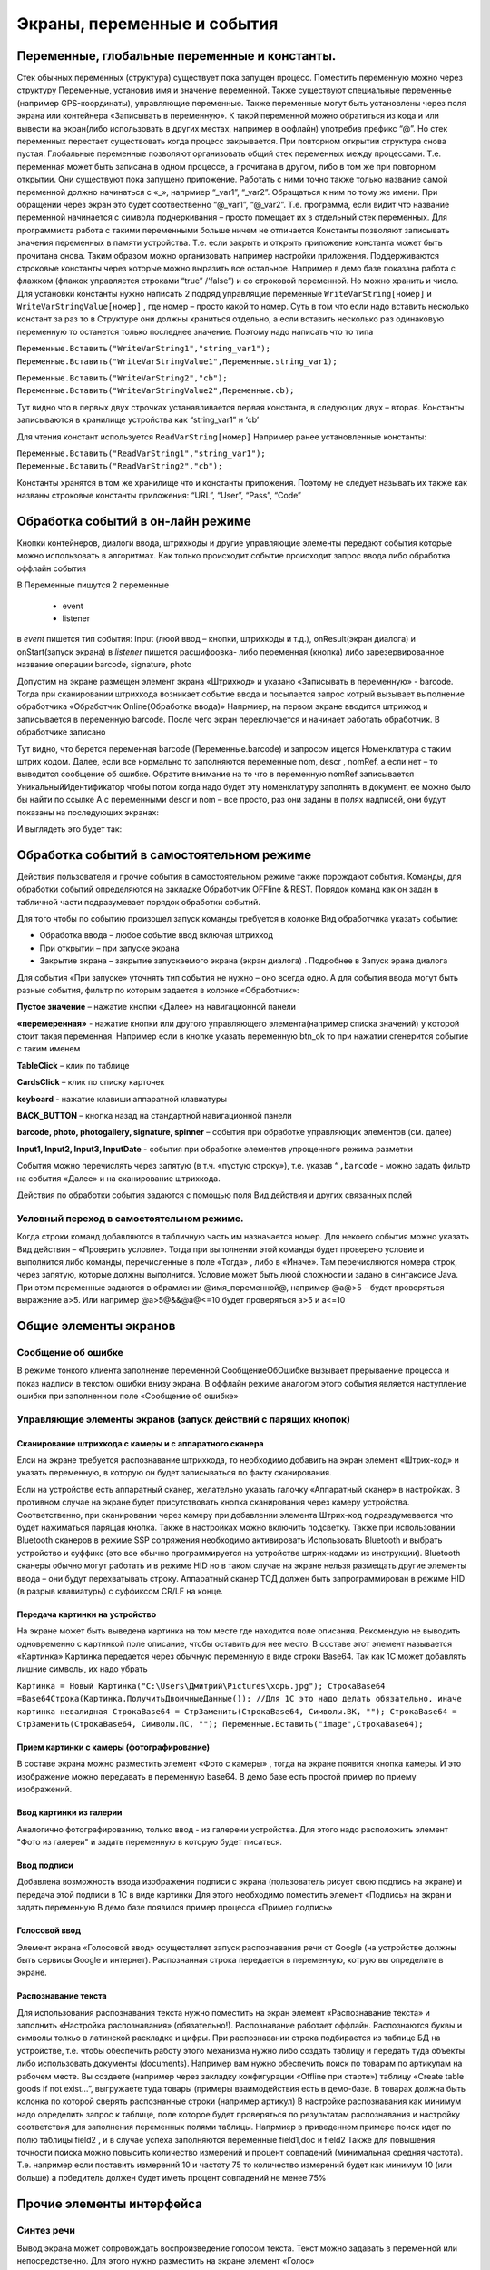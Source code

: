 .. SimpleUI documentation master file, created by
   sphinx-quickstart on Sat May 16 14:23:51 2020.
   You can adapt this file completely to your liking, but it should at least
   contain the root `toctree` directive.

Экраны, переменные и события
============================

Переменные, глобальные переменные и константы.
-----------------------------------------------

Стек обычных переменных (структура) существует пока запущен процесс. Поместить переменную можно через структуру Переменные, установив имя и значение переменной. Также существуют специальные переменные (например GPS-координаты), управляющие переменные. Также переменные могут быть установлены через поля экрана или контейнера «Записывать в переменную». К такой переменной можно обратиться из кода и или вывести на экран(либо использовать в других местах, например в оффлайн) употребив префикс “@”. 
Но стек переменных перестает существовать когда процесс закрывается. При повторном открытии структура снова пустая.
Глобальные переменные  позволяют организовать общий стек переменных между процессами. Т.е. переменная может быть записана в одном процессе, а прочитана в другом, либо в том же при повторном открытии. Они существуют пока запущено приложение. 
Работать с ними точно также только название самой переменной должно начинаться с «_», напрмиер “_var1”, “_var2”. Обращаться к ним по тому же имени. При обращении через экран это будет соотвественно “@_var1”, “@_var2”. Т.е. программа, если видит что название переменной начинается с символа подчеркивания – просто помещает их в отдельный стек переменных. Для программиста работа с такими переменными больше ничем не отличается
Константы позволяют записывать значения переменных в памяти устройства. Т.е. если закрыть и открыть приложение константа может быть прочитана снова. Таким образом можно организовать например настройки приложения. Поддерживаются строковые константы через которые можно выразить все остальное. Например в демо базе показана работа с флажком (флажок управляется строками “true” /’false”) и со строковой переменной. Но можно хранить и число. 
Для установки константы нужно написать 2 подряд управлящие переменные ``WriteVarString[номер]`` и ``WriteVarStringValue[номер]`` , где номер – просто какой то номер. Суть в том что если надо вставить несколько констант за раз  то в Структуре они должны храниться отдельно, а если вставить несколько раз одинаковую переменную то останется только последнее значение. Поэтому надо написать что то типа

``Переменные.Вставить("WriteVarString1","string_var1");``
``Переменные.Вставить("WriteVarStringValue1",Переменные.string_var1);``

``Переменные.Вставить("WriteVarString2","cb");``
``Переменные.Вставить("WriteVarStringValue2",Переменные.cb);``

Тут видно что в первых двух строчках устанавливается первая константа, в следующих двух – вторая. Константы записываются в хранилище устройства как “string_var1” и ‘cb’

Для чтения констант используется ``ReadVarString[номер]``
Например ранее установленные константы:

``Переменные.Вставить("ReadVarString1","string_var1");
Переменные.Вставить("ReadVarString2","cb");``

Константы хранятся в том же хранилище что и константы приложения. Поэтому не следует называть их также как названы строковые константы приложения: “URL”, “User”, “Pass”, “Code”

Обработка событий в он-лайн режиме
-----------------------------------

Кнопки контейнеров, диалоги ввода, штрихкоды и другие управляющие элементы передают события которые можно использовать в алгоритмах. Как только происходит событие происходит запрос ввода либо обработка оффлайн события

В Переменные пишутся 2 переменные

 * event
 * listener

в *event* пишется тип события: Input (люой ввод – кнопки, штрихкоды и т.д.), onResult(экран диалога) и onStart(запуск экрана)
в *listener* пишется расшифровка- либо переменная (кнопка) либо зарезервированное название операции barcode, signature, photo

Допустим на экране размещен элемент экрана «Штрихкод» и указано «Записывать в переменную» - barcode. Тогда при сканировании штрихкода возникает событие ввода и посылается запрос котрый вызывает выполнение обработчика «Обработчик Online(Обработка ввода)»
Напрмиер, на первом экране вводится штрихкод и записывается в переменную barcode. После чего экран переключается и начинает работать обработчик. В обработчике записано

.. image:: _static/txt_pic1.jpg
       :scale: 100%
       :align: center

Тут видно, что берется переменная barcode (Переменные.barcode) и запросом ищется Номенклатура с таким штрих кодом. Далее, если все нормально то заполняются переменные nom, descr , nomRef, а если нет – то выводится сообщение об ошибке. Обратите внимание на то что в переменную nomRef записывается УникальныйИдентификатор чтобы потом когда надо будет эту номенклатуру заполнять в документ, ее можно было бы найти по ссылке
А с переменными descr и nom – все просто, раз они заданы в полях надписей, они будут показаны на последующих экранах:


.. image:: _static/txt_pic2.jpg
       :scale: 100%
       :align: center


И выглядеть это будет так:

.. image:: _static/txt_pic3.jpg
       :scale: 50%
       :align: center


Обработка событий в самостоятельном режиме
-------------------------------------------

Действия пользователя и прочие события в самостоятельном режиме также порождают события. Команды, для обработки событий определяются на закладке Обработчик OFFline & REST. Порядок команд как он задан в табличной части подразумевает порядок обработки событий.


.. image:: _static/listener_offline.jpg
       :scale: 100%
       :align: center



Для того чтобы по событию произошел запуск команды требуется в колонке Вид обработчика указать событие:

* Обработка ввода – любое событие ввод включая штрихкод
* При открытии – при запуске экрана
* Закрытие экрана – закрытие запускаемого экрана (экран диалога) . Подробнее в Запуск эрана диалога

Для события «При запуске» уточнять тип события не нужно – оно всегда одно. А для события ввода могут быть разные события, фильтр по которым задается в колонке «Обработчик»:

**Пустое значение** – нажатие кнопки «Далее» на навигационной панели

**«перемеренная»** - нажатие кнопки или другого управляющего элемента(например списка значений) у которой стоит такая переменная. Например если в кнопке указать переменную btn_ok то при нажатии сгенерится событие с таким именем

**TableClick** – клик по таблице

**CardsClick** – клик по списку карточек

**keyboard** - нажатие клавиши аппаратной клавиатуры

**BACK_BUTTON** – кнопка назад на стандартной навигационной панели

**barcode, photo, photogallery, signature, spinner** – события при обработке управляющих элементов (см. далее)

**Input1, Input2, Input3, InputDate** -  события при обработке элементов упрощенного режима разметки

События можно перечислять через запятую (в т.ч. «пустую строку»), т.е. указав ``“,barcode`` - можно задать фильтр на события «Далее» и на сканирование штрихкода.

Действия по обработки события задаются с помощью поля Вид действия и других связанных полей

Условный переход в самостоятельном режиме. 
~~~~~~~~~~~~~~~~~~~~~~~~~~~~~~~~~~~~~~~~~~~

Когда строки команд добавляются в табличную часть им назначается номер. Для некоего события можно указать  Вид действия – «Проверить условие». Тогда при выполнении этой команды будет проверено условие и выполнится либо команды, перечисленные в поле «Тогда» , либо в «Иначе». Там перечисляются номера строк, через запятую, которые должны выполнится. Условие может быть люой сложности и задано в синтаксисе Java. При этом переменные задаются в обрамлении @имя_переменной@, например @a@>5 – будет проверяться выражение a>5. Или например @a>5@&&@a@<=10 будет проверяться a>5 и a<=10

.. image:: _static/bool_expression.jpg
       :scale: 100%
       :align: center



Общие элементы экранов
-----------------------

Сообщение об ошибке 
~~~~~~~~~~~~~~~~~~~~

В режиме тонкого клиента заполнение переменной СообщениеОбОшибке вызывает прерываение процесса и показ надписи в текстом ошибки внизу экрана. В оффлайн режиме аналогом этого события является наступление ошибки при заполненном поле «Сообщение об ошибке»

Управляющие элементы экранов (запуск действий с парящих кнопок)
~~~~~~~~~~~~~~~~~~~~~~~~~~~~~~~~~~~~~~~~~~~~~~~~~~~~~~~~~~~~~~~~~

Сканирование штрихкода с камеры и с аппаратного сканера
"""""""""""""""""""""""""""""""""""""""""""""""""""""""""

Елси на экране требуется распознавание штрихкода, то необходимо добавить на экран элемент «Штрих-код» и указать переменную, в которую он будет записываться по факту сканирования.

Если на устройстве есть аппаратный сканер, желательно указать галочку «Аппаратный сканер» в настройках. В противном случае на экране будет присутствовать кнопка сканирования через камеру устройства. Соответственно, при сканировании через камеру при добавлении элемента Штрих-код подраздумевается что будет нажиматься парящая кнопка. Также в настройках можно включить подсветку.
Также при использовании Bluetooth сканеров в режиме SSP сопряжения необходимо активировать Использовать Bluetooth и выбрать устройство и суффикс (это все обычно программируется на устройстве штрих-кодами из инструкции). Bluetooth сканеры обычно могут работать и в режиме HID но в таком случае на экране нельзя размещать другие элементы ввода – они будут перехватывать строку.
Аппаратный сканер ТСД должен быть запрограммирован в режиме HID (в разрыв клавиатуры) с суффиксом CR/LF на конце.

Передача картинки на устройство
"""""""""""""""""""""""""""""""""""""

На экране может быть выведена картинка на том месте где находится поле описания. Рекомендую не выводить одновременно с картинкой поле описание, чтобы оставить для нее место. 
В составе этот элемент называется «Картинка»
Картинка передается через обычную переменную в виде строки Base64. Так как 1С может добавлять лишние символы, их надо убрать

``Картинка = Новый Картинка("C:\Users\Дмитрий\Pictures\хорь.jpg");
СтрокаBase64 =Base64Строка(Картинка.ПолучитьДвоичныеДанные());
//Для 1С это надо делать обязательно, иначе картинка невалидная
СтрокаBase64 = СтрЗаменить(СтрокаBase64, Символы.ВК, "");
СтрокаBase64 = СтрЗаменить(СтрокаBase64, Символы.ПС, "");
Переменные.Вставить("image",СтрокаBase64);``

Прием картинки с камеры (фотографирование)
"""""""""""""""""""""""""""""""""""""""""""

В составе экрана можно разместить элемент «Фото с камеры» , тогда на экране появится кнопка камеры. И это изображение можно передавать в переменную base64. В демо базе есть простой пример по приему изображений.

Ввод картинки из галерии
""""""""""""""""""""""""""

Аналогично фотографированию, только ввод - из галереии устройства. Для этого надо расположить элемент "Фото из галереи" и задать переменную в которую будет писаться.

Ввод подписи
"""""""""""""

Добавлена возможность ввода изображения подписи с экрана (пользователь рисует свою подпись на экране) и передача этой подписи в 1С в виде картинки
Для этого необходимо поместить элемент «Подпись» на экран и задать переменную
В демо базе появился пример процесса «Пример подпись»

Голосовой ввод
"""""""""""""""

Элемент экрана «Голосовой ввод» осуществляет запуск распознавания речи от Google (на устройстве должны быть сервисы Google и интернет). Распознанная строка передается в переменную, котрую вы определите в экране.

Распознавание текста
"""""""""""""""""""""

Для использования распознавания текста нужно поместить на экран элемент «Распознавание текста» и заполнить «Настройка распознавания» (обязательно!). Распознавание работает оффлайн. Распознаются буквы и символы толкьо в латинской раскладке и цифры. 
При распознавании строка подбирается из таблице БД на устройстве, т.е. чтобы обеспечить работу этого механизма нужно либо создать таблицу и передать туда объекты либо использовать документы (documents). Например вам нужно обеспечить поиск по товарам по артикулам на рабочем месте. Вы создаете (например через закладку конфигурации «Offline при старте») таблицу «Create table goods if not exist…”, выгружаете туда товары (примеры взаимодействия есть в демо-базе. В товарах должна быть колонка по которой сверять распознанные строки (например артикул) 
В настройке распознавания как минимум надо определить запрос к таблице, поле которое будет проверяться по результатам распознавания и настройку соответствия для заполнения переменных полями таблицы. Напрмиер в приведенном примере поиск идет по полю  таблицы field2 , и в случае успеха заполняются переменные field1,doc и field2
Также для повышения точности поиска можно повысить количество измерений и процент совпадений (минимальная средняя частота). Т.е. например если поставить измерений 10 и частоту 75 то количество измерений будет как минимум 10 (или больше) а победитель должен будет иметь процент совпадений не менее 75%

.. image:: _static/recognize.jpg
       :scale: 100%
       :align: center


Прочие элементы интерфейса
---------------------------

Синтез речи
~~~~~~~~~~~

Вывод экрана может сопровождать воспроизведение голосом текста. Текст можно задавать в переменной или непосредственно. Для этого нужно разместить на экране элемент «Голос»


.. image:: _static/speak.jpg
       :scale: 100%
       :align: center

Звуковой сигнал
~~~~~~~~~~~~~~~

Можно воспроизвести "бип" - один из 100, заложенный в Андроиде, если присвоить в переменную ``beep`` значение от 1 до 99, либо оставить пустой - тогда будет звук по умолчанию. Это работает и в онлайн и в оффлай (через присвоение переменных). Пример в базе.
Примеры звуков есть тут:https://developer.android.com/reference/android/media/ToneGenerator#TONE_CDMA_ABBR_REORDER
В онлайн:

``Переменные.Вставить("beep","");``

В оффлайн:

.. image:: _static/beep.jpg
       :scale: 100%
       :align: center



Функции авторизации и загрузки конфигурации.
~~~~~~~~~~~~~~~~~~~~~~~~~~~~~~~~~~~~~~~~~~~~~

Можно организовать экран входа в систему котрый будет запускаться при запуске приложения и пункт основного меню для перелогинивания.  Для того чтобы процесс запускался при входе в приложение нужно поставить галочку «Запустить при старте»
 
Начиная с версии 4.2 появились новые функции логина - доступ к настройкам севиса(экран "Настройки") и перезапуску конфигурации. В Переменные по умолчанию записываются переменные CLIENT_CODE, WS_URL, WS_USER, WS_PASS с настройками онлай-подключения по умолчанию. Также появился элемент контейнера "Поле ввода пароля". Также появились команды RunLogin или RunSaveLogin - первая просто загружает с настройками - вторая- сохраняет настройки. Этим командам надо передать JSON типа {"code":"code","user":"user","password":"pass"} Также в JSON можно передавать  "backendURL" и "backendUser"

Для того, чтобы произошла загрузка нужной конфигурации нужно заполнить переменную «ID» кодом справочника Мобильные клиенты, нужного клиента. Это тот же код который указывается в настройках. Если с терминалом будут работать несколько человек, можно создать конфигурацию, содержащую толкьо процесс «Логин» , и другие клиенты будут подгружаться из нее. 
Также процесс с логином можно добавить во все конфигурации клиентов, в которых нужно перелогиниваться (совместное использование одного терминала)

.. image:: _static/scr_login.jpg
       :scale: 100%
       :align: center



Режим разметки экрана контейнерами (рекомендуется)
---------------------------------------------------

На экранах можно разместить произвольное количество элементов, определив их положение и оформление. Пример произвольной разметки приведен в демо базе в конфигурации «Примеры Simple UI»
Для этого используются **Контейнеры**. 

.. attention:: На экране могут быть либо контейнеры либо упрощенный режим – одновременно они работать не могут так как занимают весь экран. Если вы хотите использовать режим разметки то нужно поместить на экран элемент «Контейнер» и указать тип контейнера а в него уже поместить все остальные визуальные элементы

.. image:: _static/containers_ex.jpg
       :scale: 100%
       :align: center

Контейнеры – это группы элементов. Они могут располагаться либо горизонтально либо вертикально. Ориентация - обязательное свойство.
Также обязательно нужно  указать ширину и высоту. При этом ширину и высоту можно указать в числах, а можно в виде варианта «На весь экран» или «По размеру элементов». На весь экран означает что контейнер будет стараться занять в данном направлении всю площадь до конца экрана (по ширине или по высоте). По размеру элементов – его ширина или высота будет равна сумме размеров элементов.
При этом в контейнере может быть размещено несколько контейнеров. Если каждый из них «По размеру элементов» - то просто будут следовать друг за другом.
Если допустим каждый из них «На весь экран» и не указан «Вес» то первый контейнер займет весь экран и ничего больше не будет видно. Это нормальное поведение для Андроид. Чтобы было видно все контейнеры нужно им назначить «Вес». Допустим нам надо поделить контейнер на 2 равные части по горизонтали. Тогда у каждого нужно поставить Вес=1 и ширину «На весь контейнер». Если допустим нужно один сделать меньше другого в 2 раза то вес нужно поставить 2 у того который больше  - Вес 1 (чем больше вес тем меньше размер – это знаменатель). Сами числа тут не важны – важно соотношение.


Контейнеры с прокруткой и без прокрутки
~~~~~~~~~~~~~~~~~~~~~~~~~~~~~~~~~~~~~~~~

Контейнер по умолчанию может вместить неограниченное количество элементов т.е. имеет прокрутку содержимого. Но в случае если в нем располагаются элементы, содержащие прокрутку, например таблица или список карточек это ставит систему в неразрешимое противоречие. Таблицу можно разместить в таком контейнере но она не будет  иметь собственную прокрутку содержимого а будет пролистываться с другими элементами. Если нужно разместить эелемент с прокруткой и чтобы она работала(а сам элемент не сдвигался) нужно в экране поставить галочку **Отключить прокрутку для корневого контейнера**

Элементы контейнера
~~~~~~~~~~~~~~~~~~~~~

Контейнеры включают в себя собственные визуальные элементы. При этом невизуальные – Голос, ШтрихКод и т.д. могут быть в экране помимо корневого контейнера и использоваться. Обработка переменных происходит в обработчиках экранов. Сколько бы не было вложенных контейнеров все обработчики – в экране.

Элементы контейнера отличаются следующими свойствами:
 * их может быть неограниченное количество каждого типа
 * на каждый из них может быть задано собственное оформление
 * для кнопок есть галочка «Не обновлять экран» - происходит только отправка запроса или выполнение офлайн обработчика. Перерисовка не происходит
 * для полей ввода можно задавать предопределенные значения

**Оформление** – это справочник. По сути соответствует «стилям». Т.е. разные элементы могут использовать один и тот же элемент «Оформление».
 
.. image:: _static/style_ex.jpg
       :scale: 100%
       :align: center

Оформление включат в себя элементы «Высота», «Ширина» и «Вес» - они полностью аналогичны контейнерам. Т.е. например если поставить у кнопки ширину и высоту «На весь контейнер» то она займет весь контейнер.
Также элементы оформления
Цвет фона, цвет текста – установка цветов в HEX кодировке вместе с символом #. Посмотреть палитру можно в интернете. Андроид рекомендует использовать «матириал» цвета например с ними удобно работать вот тут : https://materialuicolors.co/ . Тут прямо можно копировать и вставлять в поля.
Размер текста – числовой размер текста
Выравнивание – Лево, Право, Центр. Выравнивание зависит от ширины и высоты. Например если надпись в контейнере котрый «По размеру элементов» по ширине, то от установки выранивания «По центру» ничего не изменится. Но если  вам надо расположить надпись по центру экрана – вам надо сделать размер контейнера «На весь контейнер» по ширине и поставить Выравнивание «По центру»
Иконка – выбор из нескольких иконок для кнопок.

Для элементов контейнера можно определить условную видимость(поле «Скрыть по условию») – переменную, в которой если будет присвоена строка “true” то этот элемент будет скрыт

.. image:: _static/hide_ex.jpg
       :scale: 100%
       :align: center
 

Виды элементов контейнера:

**Контейнер** – вложенный контейнер

**Картинка** – картинка в виде строки base 64. Работа аналогична картинкам обычного экрана

**Диаграмма** – диаграмма типа «Круговая», «Столбики» и «Линейная». Установка столбцовой и линейной диаграммы возможна по сериям. Установка значений производится путем передачи json строки и показана в «Примеры Simple UI #2»

**Индикатор** – индикатор со своей шкалой. Возможна установка минимального и максимального значения, границ красной, желтой и зеленой зон и самого значения. Установка происходит через передачу json строки. Пример формата с комментариями – в демо базе «Примеры Simple UI #2»

**Список** – выпадающий список

**Таблица** – таблица на экране. Может быть несколько таблиц расположенных как угодно  (см. также "Контейнеры без прокрутки")

**Список карточек** – прокручиваемый список карточек (см. также "Контейнеры без прокрутки")

**Надпись** – их может быть сколько угодно с любым оформлением

**Кнопка** – в отличии от «упрощенного режима» кнопки не располагаются в блоках а добавляются по одной и каждая вызывает событие при нажатии. 

**Поле ввода число** и **Поле ввода строка** – может быть произвольное количество полей. В отличии от упрощенного режима «Поле ввода» не имеет заголовка. Если нужен заголовок – то рядом нужно поместить «Надпись»
В «Заполнение поля» можно поместить значение или переменную для начального заполнения

**Флажок** – логическое значение. В Переменные записывается “true”/”false” - именно в строковом виде.

**Документ** – можно использовать в качестве поля ввода любой тип документов. В случае использования документа нужно указать «Тип документа» , например «Клиенты». В переменные пишется json выбранного документа.
 
.. image:: _static/docs_in_screens.jpg
       :scale: 100%
       :align: center


Скрытие панелей кнопок
~~~~~~~~~~~~~~~~~~~~~~

В процессе можно указать галочку «Скрыть панель кнопок» - тогда нижняя панель будет скрыта

Упрощенный режим разметки экрана
-----------------------------------

Упрощенный режим (без контейнеров), предполагает что каждый экран имеет некий шаблон структуры. Это неплоха работает на классических WMS.
Справочник экраны содержит структуру элементов показываемых на экране. В приложении элементы скомпонованы таким образом:

.. image:: _static/struct_old.jpg
       :scale: 100%
       :align: center 

Экран может содержать следующие элементы (вид элемента задаётся в колонке «Вид элемента экрана», кроме ошибки) 

**Надпись, описание, ошибка, поле описание** – это нередактируемые надписи на экране. 

**Надпись1, Надпись2 и Надпись3** вместе с заголовками находятся в верхней части. 

В колонке «Заполнение поля» указывается какой текст будет выведен. Это может быть просто строка надписи, а может быть переменная, передаваемая из обработчика. Переменные задаются с префиксом @. Например на картинке в поле «Надпись1» указана переменная @addr – это значит что на экране ввода адреса, в обработчике в нее заполняется отсканированный адрес.
Для надписей Надпись1, Надпись2 и Надпись3 имеет смысл колонка «Доп. заголовок» - это сиреневые заголовки над надписями
Если на экране должен быть доступен ввод штрихкода то нужно добавить «Штрихкод» в любое место. Если используется аппаратный сканер (галочка в настройках) то значка камеры не будет видно, но будет ожидание сканирования. Штрих-коды должны быть в разрыв клавиатуры (HID) с префиксом #13. Если не аппаратный сканер то будет доступна кнопка камеры.
Если необходимо по событию ввода сразу переключать экран, то надо поставить галку «Переключаться по окончанию ввода». Тогда н надо будет нажимать кнопку «Далее»

.. image:: _static/old_pic2.jpg
       :scale: 100%
       :align: center 
 
Поля ввода бывают двух видов **«Ввод числа»** , **«Ввод строки»** Доступно до 3х полей ввода на одном экране. Их можно комбинировать с Штрих кодом. Например есть пример поиска заказа по штрих-коду и номеру – в демо базе экран Поиск заказа.
У поля ввода заголовок задается в «Заполнении поля». Доп. заголовка у полей ввода нет.

.. image:: _static/old_pic3.jpg
       :scale: 100%
       :align: center 

**Поле ввода «Дата»** - доступно одно поле ввода даты на экране.
 
**Диалог и показ по условию** На экране можно разместить диалог с кнопками «Да» и «Нет» и получить результат выбора пользователя. После того как пользователь нажимает одну из кнопок, диалог исчезает и в переменную записывается значение выбора «true» (если выбрано «Да») или «false» если выбрано «Нет» . В демо базе это есть на экране «Результаты поиска заказа». Вот как это может быть обработано:

``Если  Переменные.result="true" Тогда //пользователь ответил «Да» 
НовДок = Документы.ЗаказПокупателя.СоздатьДокумент();
НовДок.Дата = ТекущаяДата();
НовДок.Записать();
Переменные.Вставить("order",СокрЛП(НовДок));
КонецЕсли;``


Для диалога может быть задано условие показа. Если в эту переменную установить “true” то диалог будет показан, если false то нет. Естественно это должно быть задано до показа экрана в одном из обработчиков.
 
 
Элемент управления **«Список значений»** Работу с этим элементом демонстрирует пример в демо-базе. Можно заполнять значения списка непосредственно, либо через переменную. Единственное правило – они должны быть через точку с запятой. По определенным причинам связанным с андроидом первым элементом списка нужно сделать либо пустое поле(пробел) либо что то типа «Выберите…». Первый элемент не будет выбираться – остальные будут. В переменную передается строковое значение списка.
 

Элемент управления **«Список кнопок»** Элемент управления может разместить одну или несколкьо кнопок не экране и передать в базу нажатую кнопку. Для обработки сразу по нажатию надо поставить «Переключаться по нажатию кнопки» как и везде. Работа с данным элементов в принципе аналогична работе со «Список значений» - отличается только способ отображения
 

Элемент экрана **«Список кнопок горизонтально»** Этот элемент полностью аналогичен элементу «Список кнопок», за исключением того что кнопки выводятся горизонтально в строку

Элемент управления **«Повтор экрана»** Иногда требуется оставаться на экране но отсылать запросы в базу. Например ждать когда поймаются спутники или пропустить задание и получить следующее. Для этого можно использовать элемент экрана «Повтор экрана». По середине экрана будет выведена желтая кнопка с текстом который вы указываете в конструкторе. При нажатии на нее происходит отправка запроса как при нажатии кнопки Далее и больше ничего – т.е. экран не меняется.



Переключение экранов Simple UI
-------------------------------

В процессе умолчанию указана галка «Произвольный запуск экранов» У каждого экрана в таком случае будет необходимо прописать действия для переключения или вызова других экранов. Иначе экран просто будет оставаться неподвижным. Даже если не отключена стандартная панель кнопок.
Переключение может происходить через стандартную панель и также можно сделтаь свои кнопки и определить обработчики в них. Собственно говоря как такового «переключения» может не быть – многие приложения состоят из одного экрана, а остальные экраны вызываются по необходимости
Порядок переключения может быть определен через обрабтчики кнопок или стандартных элементов с помощью команды «ShowScreen». Например 

``Переменные.Вставить("ShowScreen","Экран 2 стандартные кнопки");``

Также как альтернатива определить **обработчики в разделе OFF-Line & REST**. Это подойдет как для самостоятельных приложений так и просто для удобства (если например не надо писать условия для переключения экранов, а нужно сделать это безусловно)

.. image:: _static/command_showscreen.jpg
       :scale: 50%
       :align: center

